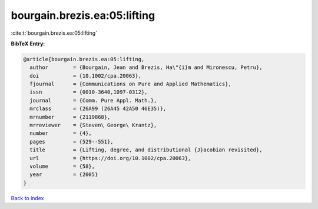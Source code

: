 bourgain.brezis.ea:05:lifting
=============================

:cite:t:`bourgain.brezis.ea:05:lifting`

**BibTeX Entry:**

.. code-block:: bibtex

   @article{bourgain.brezis.ea:05:lifting,
     author        = {Bourgain, Jean and Brezis, Ha\"{i}m and Mironescu, Petru},
     doi           = {10.1002/cpa.20063},
     fjournal      = {Communications on Pure and Applied Mathematics},
     issn          = {0010-3640,1097-0312},
     journal       = {Comm. Pure Appl. Math.},
     mrclass       = {26A99 (26A45 42A50 46E35)},
     mrnumber      = {2119868},
     mrreviewer    = {Steven\ George\ Krantz},
     number        = {4},
     pages         = {529--551},
     title         = {Lifting, degree, and distributional {J}acobian revisited},
     url           = {https://doi.org/10.1002/cpa.20063},
     volume        = {58},
     year          = {2005}
   }

`Back to index <../By-Cite-Keys.html>`_
